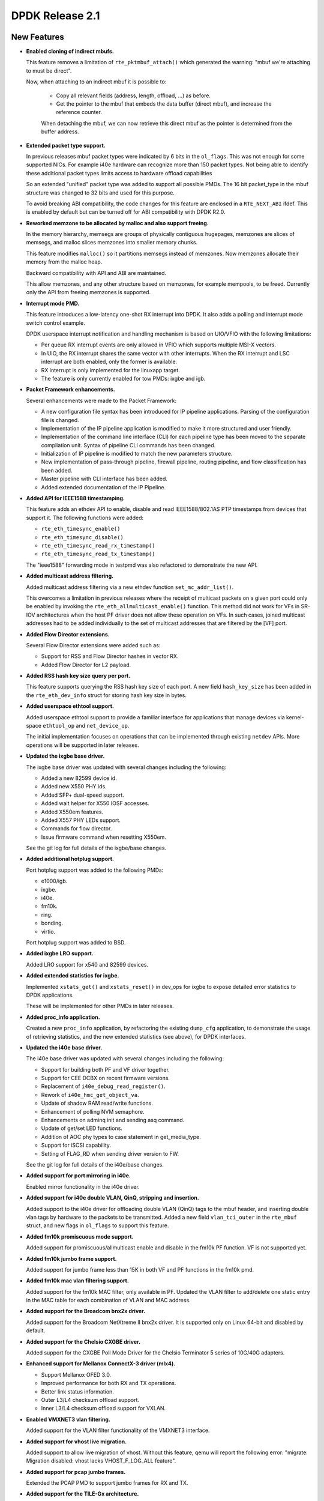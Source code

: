 ..  BSD LICENSE
    Copyright(c) 2010-2015 Intel Corporation. All rights reserved.
    All rights reserved.

    Redistribution and use in source and binary forms, with or without
    modification, are permitted provided that the following conditions
    are met:

    * Redistributions of source code must retain the above copyright
    notice, this list of conditions and the following disclaimer.
    * Redistributions in binary form must reproduce the above copyright
    notice, this list of conditions and the following disclaimer in
    the documentation and/or other materials provided with the
    distribution.
    * Neither the name of Intel Corporation nor the names of its
    contributors may be used to endorse or promote products derived
    from this software without specific prior written permission.

    THIS SOFTWARE IS PROVIDED BY THE COPYRIGHT HOLDERS AND CONTRIBUTORS
    "AS IS" AND ANY EXPRESS OR IMPLIED WARRANTIES, INCLUDING, BUT NOT
    LIMITED TO, THE IMPLIED WARRANTIES OF MERCHANTABILITY AND FITNESS FOR
    A PARTICULAR PURPOSE ARE DISCLAIMED. IN NO EVENT SHALL THE COPYRIGHT
    OWNER OR CONTRIBUTORS BE LIABLE FOR ANY DIRECT, INDIRECT, INCIDENTAL,
    SPECIAL, EXEMPLARY, OR CONSEQUENTIAL DAMAGES (INCLUDING, BUT NOT
    LIMITED TO, PROCUREMENT OF SUBSTITUTE GOODS OR SERVICES; LOSS OF USE,
    DATA, OR PROFITS; OR BUSINESS INTERRUPTION) HOWEVER CAUSED AND ON ANY
    THEORY OF LIABILITY, WHETHER IN CONTRACT, STRICT LIABILITY, OR TORT
    (INCLUDING NEGLIGENCE OR OTHERWISE) ARISING IN ANY WAY OUT OF THE USE
    OF THIS SOFTWARE, EVEN IF ADVISED OF THE POSSIBILITY OF SUCH DAMAGE.


DPDK Release 2.1
================


New Features
------------

* **Enabled cloning of indirect mbufs.**

  This feature removes a limitation of ``rte_pktmbuf_attach()`` which
  generated the warning: "mbuf we're attaching to must be direct".

  Now, when attaching to an indirect mbuf it is possible to:

   * Copy all relevant fields (address, length, offload, ...) as before.

   * Get the pointer to the mbuf that embeds the data buffer (direct mbuf),
     and increase the reference counter.

   When detaching the mbuf, we can now retrieve this direct mbuf as the
   pointer is determined from the buffer address.


* **Extended packet type support.**

  In previous releases mbuf packet types were indicated by 6 bits in the
  ``ol_flags``. This was not enough for some supported NICs. For example i40e
  hardware can recognize more than 150 packet types. Not being able to
  identify these additional packet types limits access to hardware offload
  capabilities

  So an extended "unified" packet type was added to support all possible
  PMDs. The 16 bit packet_type in the mbuf structure was changed to 32 bits
  and used for this purpose.

  To avoid breaking ABI compatibility, the code changes for this feature are
  enclosed in a ``RTE_NEXT_ABI`` ifdef. This is enabled by default but can be
  turned off for ABI compatibility with DPDK R2.0.


* **Reworked memzone to be allocated by malloc and also support freeing.**

  In the memory hierarchy, memsegs are groups of physically contiguous
  hugepages, memzones are slices of memsegs, and malloc slices memzones
  into smaller memory chunks.

  This feature modifies ``malloc()`` so it partitions memsegs instead of
  memzones. Now  memzones allocate their memory from the malloc heap.

  Backward compatibility with API and ABI are maintained.

  This allow memzones, and any other structure based on memzones, for example
  mempools, to be freed. Currently only the API from freeing memzones is
  supported.


* **Interrupt mode PMD.**

  This feature introduces a low-latency one-shot RX interrupt into DPDK. It
  also adds a polling and interrupt mode switch control example.

  DPDK userspace interrupt notification and handling mechanism is based on
  UIO/VFIO with the following limitations:

  * Per queue RX interrupt events are only allowed in VFIO which supports
    multiple MSI-X vectors.
  * In UIO, the RX interrupt shares the same vector with other
    interrupts. When the RX interrupt and LSC interrupt are both enabled, only
    the former is available.
  * RX interrupt is only implemented for the linuxapp target.
  * The feature is only currently enabled for tow PMDs: ixgbe and igb.


* **Packet Framework enhancements.**

  Several enhancements were made to the Packet Framework:

  * A new configuration file syntax has been introduced for IP pipeline
    applications. Parsing of the configuration file is changed.
  * Implementation of the IP pipeline application is modified to make it more
    structured and user friendly.
  * Implementation of the command line interface (CLI) for each pipeline type
    has been moved to the separate compilation unit. Syntax of pipeline CLI
    commands has been changed.
  * Initialization of IP pipeline is modified to match the new parameters
    structure.
  * New implementation of pass-through pipeline, firewall pipeline, routing
    pipeline, and flow classification has been added.
  * Master pipeline with CLI interface has been added.
  * Added extended documentation of the IP Pipeline.


* **Added API for IEEE1588 timestamping.**

  This feature adds an ethdev API to enable, disable and read IEEE1588/802.1AS
  PTP timestamps from devices that support it. The following functions were
  added:

  * ``rte_eth_timesync_enable()``
  * ``rte_eth_timesync_disable()``
  * ``rte_eth_timesync_read_rx_timestamp()``
  * ``rte_eth_timesync_read_tx_timestamp()``

  The "ieee1588" forwarding mode in testpmd was also refactored to demonstrate
  the new API.


* **Added multicast address filtering.**

  Added multicast address filtering via a new ethdev function
  ``set_mc_addr_list()``.

  This overcomes a limitation in previous releases where the receipt of
  multicast packets on a given port could only be enabled by invoking the
  ``rte_eth_allmulticast_enable()`` function. This method did not work for VFs
  in SR-IOV architectures when the host PF driver does not allow these
  operation on VFs. In such cases, joined multicast addresses had to be added
  individually to the set of multicast addresses that are filtered by the [VF]
  port.


* **Added Flow Director extensions.**

  Several Flow Director extensions were added such as:

  * Support for RSS and Flow Director hashes in vector RX.
  * Added Flow Director for L2 payload.


* **Added RSS hash key size query per port.**

  This feature supports querying the RSS hash key size of each port. A new
  field ``hash_key_size`` has been added in the ``rte_eth_dev_info`` struct
  for storing hash key size in bytes.


* **Added userspace ethtool support.**

  Added userspace ethtool support to provide a familiar interface for
  applications that manage devices via kernel-space ``ethtool_op`` and
  ``net_device_op``.

  The initial implementation focuses on operations that can be implemented
  through existing ``netdev`` APIs. More operations will be supported in later
  releases.


* **Updated the ixgbe base driver.**

  The ixgbe base driver was updated with several changes including the
  following:

  * Added a new 82599 device id.
  * Added new X550 PHY ids.
  * Added SFP+ dual-speed support.
  * Added wait helper for X550 IOSF accesses.
  * Added X550em features.
  * Added X557 PHY LEDs support.
  * Commands for flow director.
  * Issue firmware command when resetting X550em.

  See the git log for full details of the ixgbe/base changes.


* **Added additional hotplug support.**

  Port hotplug support was added to the following PMDs:

  * e1000/igb.
  * ixgbe.
  * i40e.
  * fm10k.
  * ring.
  * bonding.
  * virtio.

  Port hotplug support was added to BSD.


* **Added ixgbe LRO support.**

  Added LRO support for x540 and 82599 devices.


* **Added extended statistics for ixgbe.**

  Implemented ``xstats_get()`` and ``xstats_reset()`` in dev_ops for
  ixgbe to expose detailed error statistics to DPDK applications.

  These will be implemented for other PMDs in later releases.


* **Added proc_info application.**

  Created a new ``proc_info`` application, by refactoring the existing
  ``dump_cfg`` application, to demonstrate the usage of retrieving statistics,
  and the new extended statistics (see above), for DPDK interfaces.


* **Updated the i40e base driver.**

  The i40e base driver was updated with several changes including the
  following:

  *  Support for building both PF and VF driver together.
  *  Support for CEE DCBX on recent firmware versions.
  *  Replacement of ``i40e_debug_read_register()``.
  *  Rework of ``i40e_hmc_get_object_va``.
  *  Update of shadow RAM read/write functions.
  *  Enhancement of polling NVM semaphore.
  *  Enhancements on adminq init and sending asq command.
  *  Update of get/set LED functions.
  *  Addition of AOC phy types to case statement in get_media_type.
  *  Support for iSCSI capability.
  *  Setting of FLAG_RD when sending driver version to FW.

  See the git log for full details of the i40e/base changes.


* **Added support for port mirroring in i40e.**

  Enabled mirror functionality in the i40e driver.


* **Added support for i40e double VLAN, QinQ, stripping and insertion.**

  Added support to the i40e driver for offloading double VLAN (QinQ) tags to
  the mbuf header, and inserting double vlan tags by hardware to the packets
  to be transmitted.  Added a new field ``vlan_tci_outer`` in the ``rte_mbuf``
  struct, and new flags in ``ol_flags`` to support this feature.



* **Added fm10k promiscuous mode support.**

  Added support for promiscuous/allmulticast enable and disable in the fm10k PF
  function. VF is not supported yet.


* **Added fm10k jumbo frame support.**

  Added support for jumbo frame less than 15K in both VF and PF functions in the
  fm10k pmd.


* **Added fm10k mac vlan filtering support.**

  Added support for the fm10k MAC filter, only available in PF. Updated the
  VLAN filter to add/delete one static entry in the MAC table for each
  combination of VLAN and MAC address.


* **Added support for the Broadcom bnx2x driver.**

  Added support for the Broadcom NetXtreme II bnx2x driver.
  It is supported only on Linux 64-bit and disabled by default.


* **Added support for the Chelsio CXGBE driver.**

  Added support for the CXGBE Poll Mode Driver for the Chelsio Terminator 5
  series of 10G/40G adapters.


* **Enhanced support for Mellanox ConnectX-3 driver (mlx4).**

  *  Support Mellanox OFED 3.0.
  *  Improved performance for both RX and TX operations.
  *  Better link status information.
  *  Outer L3/L4 checksum offload support.
  *  Inner L3/L4 checksum offload support for VXLAN.


* **Enabled VMXNET3 vlan filtering.**

  Added support for the VLAN filter functionality of the VMXNET3 interface.


* **Added support for vhost live migration.**

  Added support to allow live migration of vhost. Without this feature, qemu
  will report the following error: "migrate: Migration disabled: vhost lacks
  VHOST_F_LOG_ALL feature".


* **Added support for pcap jumbo frames.**

  Extended the PCAP PMD to support jumbo frames for RX and TX.


* **Added support for the TILE-Gx architecture.**

  Added support for the EZchip TILE-Gx family of SoCs.


* **Added hardware memory transactions/lock elision for x86.**

  Added the use of hardware memory transactions (HTM) on fast-path for rwlock
  and spinlock (a.k.a. lock elision). The methods are implemented for x86
  using Restricted Transactional Memory instructions (Intel(r) Transactional
  Synchronization Extensions). The implementation fall-backs to the normal
  rwlock if HTM is not available or memory transactions fail. This is not a
  replacement for all rwlock usages since not all critical sections protected
  by locks are friendly to HTM. For example, an attempt to perform a HW I/O
  operation inside a hardware memory transaction always aborts the transaction
  since the CPU is not able to roll-back should the transaction
  fail. Therefore, hardware transactional locks are not advised to be used
  around ``rte_eth_rx_burst()`` and ``rte_eth_tx_burst()`` calls.


* **Updated Jenkins Hash function**

  Updated the version of the Jenkins Hash (jhash) function used in DPDK from
  the 1996 version to the 2006 version. This gives up to 35% better
  performance, compared to the original one.

  Note, the hashes generated by the updated version differ from the hashes
  generated by the previous version.


* **Added software implementation of the Toeplitz RSS hash**

  Added a software implementation of the Toeplitz hash function used by RSS. It
  can be used either for packet distribution on a single queue NIC or for
  simulating RSS computation on a specific NIC (for example after GRE header
  de-encapsulation).


* **Replaced the existing hash library with a Cuckoo hash implementation.**

  Replaced the existing hash library with another approach, using the Cuckoo
  Hash method to resolve collisions (open addressing). This method pushes
  items from a full bucket when a new entry must be added to it, storing the
  evicted entry in an alternative location, using a secondary hash function.

  This gives the user the ability to store more entries when a bucket is full,
  in comparison with the previous implementation.

  The API has not been changed, although new fields have been added in the
  ``rte_hash`` structure, which has been changed to internal use only.

  The main change when creating a new table is that the number of entries per
  bucket is now fixed, so its parameter is ignored now (it is still there to
  maintain the same parameters structure).

  Also, the maximum burst size in lookup_burst function hash been increased to
  64, to improve performance.


* **Optimized KNI RX burst size computation.**

  Optimized KNI RX burst size computation by avoiding checking how many
  entries are in ``kni->rx_q`` prior to actually pulling them from the fifo.


* **Added KNI multicast.**

  Enabled adding multicast addresses to KNI interfaces by adding an empty
  callback for ``set_rx_mode`` (typically used for setting up hardware) so
  that the ioctl succeeds. This is the same thing as the Linux tap interface
  does.


* **Added cmdline polling mode.**

  Added the ability to process console input in the same thread as packet
  processing by using the ``poll()`` function.

* **Added VXLAN Tunnel End point sample application.**

  Added a Tunnel End point (TEP) sample application that simulates a VXLAN
  Tunnel Endpoint (VTEP) termination in DPDK. It is used to demonstrate the
  offload and filtering capabilities of Intel XL710 10/40 GbE NICsfor VXLAN
  packets.


* **Enabled combining of the ``-m`` and ``--no-huge`` EAL options.**

  Added option to allow combining of the ``-m`` and ``--no-huge`` EAL command
  line options.

  This allows user application to run as non-root but with higher memory
  allocations, and removes a constraint on ``--no-huge`` mode being limited to
  64M.



Resolved Issues
---------------

* **acl: Fix ambiguity between test rules.**

  Some test rules had equal priority for the same category. That could cause
  an ambiguity in building the trie and test results.


* **acl: Fix invalid rule wildness calculation for bitmask field type.**


* **acl: Fix matching rule.**


* **acl: Fix unneeded trie splitting for subset of rules.**

  When rebuilding a trie for limited rule-set, don't try to split the rule-set
  even further.


* **app/testpmd: Fix crash when port id out of bound.**

  Fixed issues in testpmd where using a port greater than 32 would cause a seg
  fault.

  Fixes: edab33b1c01d ("app/testpmd: support port hotplug")


* **app/testpmd: Fix reply to a multicast ICMP request.**

  Set the IP source and destination addresses in the IP header of the ICMP
  reply.


* **app/testpmd: fix MAC address in ARP reply.**

  Fixed issue where in the ``icmpecho`` forwarding mode, ARP replies from
  testpmd contain invalid zero-filled MAC addresses.

  Fixes: 31db4d38de72 ("net: change arp header struct declaration")


* **app/testpmd: fix default flow control values.**

  Fixes: 422a20a4e62d ("app/testpmd: fix uninitialized flow control variables")


* **bonding: Fix crash when stopping inactive slave.**


* **bonding: Fix device initialization error handling.**


* **bonding: Fix initial link status of slave.**

  On Fortville NIC, link status change interrupt callback was not executed
  when slave in bonding was (re-)started.


* **bonding: Fix socket id for LACP slave.**

  Fixes: 46fb43683679 ("bond: add mode 4")


* **bonding: Fix device initialization error handling.**


* **cmdline: Fix small memory leak.**

  A function in ``cmdline.c`` had a return that did not free the buf properly.


* **config: Enable same drivers options for Linux and BSD.**

  Enabled vector ixgbe and i40e bulk alloc for BSD as it is already done for
  Linux.

  Fixes: 304caba12643 ("config: fix bsd options")
  Fixes: 0ff3324da2eb ("ixgbe: rework vector pmd following mbuf changes")


* **devargs: Fix crash on failure.**

  This problem occurred when passing an invalid PCI id to the blacklist API in
  devargs.


* **e1000/i40e: Fix descriptor done flag with odd address.**


* **e1000/igb: fix ieee1588 timestamping initialization.**

  Fixed issue with e1000 ieee1588 timestamp initialization. On initialization
  the IEEE1588 functions read the system time to set their timestamp. However,
  on some 1G NICs, for example, i350, system time is disabled by default and
  the IEEE1588 timestamp was always 0.


* **eal/bsd: Fix inappropriate header guards.**


* **eal/bsd: Fix virtio on FreeBSD.**

  Closing the ``/dev/io`` fd caused a SIGBUS in inb/outb instructions as the
  process lost the IOPL privileges once the fd is closed.

  Fixes: 8a312224bcde ("eal/bsd: fix fd leak")


* **eal/linux: Fix comments on vfio MSI.**


* **eal/linux: Fix irq handling with igb_uio.**

  Fixed an issue where the the introduction of ``uio_pci_generic`` broke
  interrupt handling with igb_uio.

  Fixes: c112df6875a5 ("eal/linux: toggle interrupt for uio_pci_generic")


* **eal/linux: Fix numa node detection.**


* **eal/linux: Fix socket value for undetermined numa node.**

  Sets zero as the default value of pci device numa_node if the socket could
  not be determined. This provides the same default value as FreeBSD which has
  no NUMA support, and makes the return value of ``rte_eth_dev_socket_id()``
  be consistent with the API description.


* **eal/ppc: Fix cpu cycle count for little endian.**

  On IBM POWER8 PPC64 little endian architecture, the definition of tsc union
  will be different. This fix enables the right output from ``rte_rdtsc()``.


* **ethdev: Fix check of threshold for TX freeing.**

  Fixed issue where the parameter to ``tx_free_thresh`` was not consistent
  between the drivers.


* **ethdev: Fix crash if malloc of user callback fails.**

  If ``rte_zmalloc()`` failed in ``rte_eth_dev_callback_register`` then the
  NULL pointer would be dereferenced.


* **ethdev: Fix illegal port access.**

  To obtain a detachable flag, ``pci_drv`` is accessed in
  ``rte_eth_dev_is_detachable()``. However ``pci_drv`` is only valid if port
  is enabled. Fixed by checking ``rte_eth_dev_is_valid_port()`` first.


* **ethdev: Make tables const.**


* **ethdev: Rename and extend the mirror type.**


* **examples/distributor: Fix debug macro.**

  The macro to turn on additional debug output when the app was compiled with
  ``-DDEBUG`` was broken.

  Fixes: 07db4a975094 ("examples/distributor: new sample app")


* **examples/kni: Fix crash on exit.**


* **examples/vhost: Fix build with debug enabled.**

  Fixes: 72ec8d77ac68 ("examples/vhost: rework duplicated code")


* **fm10k: Fix RETA table initialization.**

  The fm10k driver has 128 RETA entries in 32 registers, but it only
  initialized the first 32 when doing multiple RX queue configurations. This
  fix initializes all 128 entries.


* **fm10k: Fix RX buffer size.**


* **fm10k: Fix TX multi-segment frame.**


* **fm10k: Fix TX queue cleaning after start error.**


* **fm10k: Fix Tx queue cleaning after start error.**


* **fm10k: Fix default mac/vlan in switch.**


* **fm10k: Fix interrupt fault handling.**


* **fm10k: Fix jumbo frame issue.**


* **fm10k: Fix mac/vlan filtering.**


* **fm10k: Fix maximum VF number.**


* **fm10k: Fix maximum queue number for VF.**

  Both PF and VF shared code in function ``fm10k_stats_get()``. The function
  worked with PF, but had problems with VF since it has less queues than PF.

  Fixes: a6061d9e7075 ("fm10k: register PF driver")


* **fm10k: Fix queue disabling.**


* **fm10k: Fix switch synchronization.**


* **i40e/base: Fix error handling of NVM state update.**


* **i40e/base: Fix hardware port number for pass-through.**


* **i40e/base: Rework virtual address retrieval for lan queue.**


* **i40e/base: Update LED blinking.**


* **i40e/base: Workaround for PHY type with firmware < 4.4.**


* **i40e: Disable setting of PHY configuration.**


* **i40e: Fix SCTP flow director.**


* **i40e: Fix check of descriptor done flag.**

  Fixes: 4861cde46116 ("i40e: new poll mode driver")
  Fixes: 05999aab4ca6 ("i40e: add or delete flow director")


* **i40e: Fix condition to get VMDQ info.**


* **i40e: Fix registers access from big endian CPU.**


* **i40evf: Clear command when error occurs.**


* **i40evf: Fix RSS with less RX queues than TX queues.**


* **i40evf: Fix crash when setup TX queues.**


* **i40evf: Fix jumbo frame support.**


* **i40evf: Fix offload capability flags.**

  Added checksum offload capability flags which have already been supported
  for a long time.


* **ivshmem: Fix crash in corner case.**

  Fixed issues where depending on the configured segments it was possible to
  hit a segmentation fault as a result of decrementing an unsigned index with
  value 0.


  Fixes: 40b966a211ab ("ivshmem: library changes for mmaping using ivshmem")


* **ixgbe/base: Fix SFP probing.**


* **ixgbe/base: Fix TX pending clearing.**


* **ixgbe/base: Fix X550 CS4227 address.**


* **ixgbe/base: Fix X550 PCIe master disabling.**


* **ixgbe/base: Fix X550 check.**


* **ixgbe/base: Fix X550 init early return.**


* **ixgbe/base: Fix X550 link speed.**


* **ixgbe/base: Fix X550em CS4227 speed mode.**


* **ixgbe/base: Fix X550em SFP+ link stability.**


* **ixgbe/base: Fix X550em UniPHY link configuration.**


* **ixgbe/base: Fix X550em flow control for KR backplane.**


* **ixgbe/base: Fix X550em flow control to be KR only.**


* **ixgbe/base: Fix X550em link setup without SFP.**


* **ixgbe/base: Fix X550em mux after MAC reset.**

  Fixes: d2e72774e58c ("ixgbe/base: support X550")


* **ixgbe/base: Fix bus type overwrite.**


* **ixgbe/base: Fix init handling of X550em link down.**


* **ixgbe/base: Fix lan id before first i2c access.**


* **ixgbe/base: Fix mac type checks.**


* **ixgbe/base: Fix tunneled UDP and TCP frames in flow director.**


* **ixgbe: Check mbuf refcnt when clearing a ring.**

  The function to clear the TX ring when a port was being closed, e.g. on exit
  in testpmd, was not checking the mbuf refcnt before freeing it. Since the
  function in the vector driver to clear the ring after TX does not setting
  the pointer to NULL post-free, this caused crashes if mbuf debugging was
  turned on.


* **ixgbe: Fix RX with buffer address not word aligned.**

  Niantic HW expects the Header Buffer Address in the RXD must be word
  aligned.


* **ixgbe: Fix RX with buffer address not word aligned.**


* **ixgbe: Fix Rx queue reset.**

  Fix to reset vector related RX queue fields to their initial values.

  Fixes: c95584dc2b18 ("ixgbe: new vectorized functions for Rx/Tx")


* **ixgbe: Fix TSO in IPv6.**

  When TSO was used with IPv6, the generated frames were incorrect. The L4
  frame was OK, but the length field of IPv6 header was not populated
  correctly.


* **ixgbe: Fix X550 flow director check.**


* **ixgbe: Fix check for split packets.**

  The check for split packets to be reassembled in the vector ixgbe PMD was
  incorrectly only checking the first 16 elements of the array instead of
  all 32.

  Fixes: cf4b4708a88a ("ixgbe: improve slow-path perf with vector scattered Rx")


* **ixgbe: Fix data access on big endian cpu.**


* **ixgbe: Fix flow director flexbytes offset.**


  Fixes: d54a9888267c ("ixgbe: support flexpayload configuration of flow director")


* **ixgbe: Fix number of segments with vector scattered Rx.**

  Fixes: cf4b4708a88a (ixgbe: improve slow-path perf with vector scattered Rx)


* **ixgbe: Fix offload config option name.**

  The RX_OLFLAGS option was renamed from DISABLE to ENABLE in the driver code
  and Linux config. It is now renamed also in the BSD config and
  documentation.

  Fixes: 359f106a69a9 ("ixgbe: prefer enabling olflags rather than not disabling")


* **ixgbe: Fix release queue mbufs.**

  The calculations of what mbufs were valid in the RX and TX queues were
  incorrect when freeing the mbufs for the vector PMD. This led to crashes due
  to invalid reference counts when mbuf debugging was turned on, and possibly
  other more subtle problems (such as mbufs being freed when in use) in other
  cases.


  Fixes: c95584dc2b18 ("ixgbe: new vectorized functions for Rx/Tx")


* **ixgbe: Move PMD specific fields out of base driver.**

  Move ``rx_bulk_alloc_allowed`` and ``rx_vec_allowed`` from ``ixgbe_hw`` to
  ``ixgbe_adapter``.

  Fixes: 01fa1d6215fa ("ixgbe: unify Rx setup")


* **ixgbe: Rename TX queue release function.**


* **ixgbevf: Fix RX function selection.**

  The logic to select ixgbe the VF RX function is different than the PF.


* **ixgbevf: Fix link status for PF up/down events.**


* **kni: Fix RX loop limit.**

  Loop processing packets dequeued from rx_q was using the number of packets
  requested, not how many it actually received.


* **kni: Fix ioctl in containers, like Docker.**


* **kni: Fix multicast ioctl handling.**


* **log: Fix crash after log_history dump.**


* **lpm: Fix big endian support.**


* **lpm: Fix depth small entry add.**


* **mbuf: Fix cloning with private mbuf data.**

  Added a new ``priv_size`` field in mbuf structure that should be initialized
  at mbuf pool creation. This field contains the size of the application
  private data in mbufs.

  Introduced new static inline functions ``rte_mbuf_from_indirect()`` and
  ``rte_mbuf_to_baddr()`` to replace the existing macros, which take the
  private size into account when attaching and detaching mbufs.


* **mbuf: Fix data room size calculation in pool init.**

  Deduct the mbuf data room size from ``mempool->elt_size`` and ``priv_size``,
  instead of using an hardcoded value that is not related to the real buffer
  size.

  To use ``rte_pktmbuf_pool_init()``, the user can either:

  * Give a NULL parameter to rte_pktmbuf_pool_init(): in this case, the
    private size is assumed to be 0, and the room size is ``mp->elt_size`` -
    ``sizeof(struct rte_mbuf)``.
  * Give the ``rte_pktmbuf_pool_private`` filled with appropriate
    data_room_size and priv_size values.


* **mbuf: Fix init when private size is not zero.**

  Allow the user to use the default ``rte_pktmbuf_init()`` function even if
  the mbuf private size is not 0.


* **mempool: Add structure for object headers.**

  Each object stored in mempools are prefixed by a header, allowing for
  instance to retrieve the mempool pointer from the object. When debug is
  enabled, a cookie is also added in this header that helps to detect
  corruptions and double-frees.

  Introduced a structure that materializes the content of this header,
  and will simplify future patches adding things in this header.


* **mempool: Fix pages computation to determine number of objects.**


* **mempool: Fix returned value after counting objects.**

  Fixes: 148f963fb532 ("xen: core library changes")


* **mlx4: Avoid requesting TX completion events to improve performance.**

  Instead of requesting a completion event for each TX burst, request it on a
  fixed schedule once every MLX4_PMD_TX_PER_COMP_REQ (currently 64) packets to
  improve performance.


* **mlx4: Fix compilation as a shared library and on 32 bit platforms.**


* **mlx4: Fix possible crash on scattered mbuf allocation failure.**

  Fixes issue where failing to allocate a segment, ``mlx4_rx_burst_sp()``
  could call ``rte_pktmbuf_free()`` on an incomplete scattered mbuf whose next
  pointer in the last segment is not set.


* **mlx4: Fix support for multiple vlan filters.**

  This fixes the "Multiple RX VLAN filters can be configured, but only the
  first one works" bug.


* **pcap: Fix storage of name and type in queues.**

  pcap_rx_queue/pcap_tx_queue should store it's own copy of name/type values,
  not the pointer to temporary allocated space.


* **pci: Fix memory leaks and needless increment of map address.**


* **pci: Fix uio mapping differences between linux and bsd.**


* **port: Fix unaligned access to metadata.**

  Fix RTE_MBUF_METADATA macros to allow for unaligned accesses to meta-data
  fields.


* **ring: Fix return of new port id on creation.**


* **timer: Fix race condition.**

  Eliminate problematic race condition in ``rte_timer_manage()`` that can lead
  to corruption of per-lcore pending-lists (implemented as skip-lists).


* **vfio: Fix overflow of BAR region offset and size.**

  Fixes: 90a1633b2347 ("eal/Linux: allow to map BARs with MSI-X tables")


* **vhost: Fix enqueue/dequeue to handle chained vring descriptors.**


* **vhost: Fix race for connection fd.**


* **vhost: Fix virtio freeze due to missed interrupt.**


* **virtio: Fix crash if CQ is not negotiated.**

  Fix NULL dereference if virtio control queue is not negotiated.


* **virtio: Fix ring size negotiation.**

  Negotiate the virtio ring size. The host may allow for very large rings but
  application may only want a smaller ring. Conversely, if the number of
  descriptors requested exceeds the virtio host queue size, then just silently
  use the smaller host size.

  This fixes issues with virtio in non-QEMU environments. For example Google
  Compute Engine allows up to 16K elements in ring.


* **vmxnet3: Fix link state handling.**


Known Issues
------------

* When running the ``vmdq`` sample or ``vhost`` sample applications with the
  Intel(R) XL710 (i40e) NIC, the configuration option
  ``CONFIG_RTE_MAX_QUEUES_PER_PORT`` should be increased from 256 to 1024.


* VM power manager may not work on systems with more than 64 cores.


API Changes
-----------

* The order that user supplied RX and TX callbacks are called in has been
  changed to the order that they were added (fifo) in line with end-user
  expectations. The previous calling order was the reverse of this (lifo) and
  was counter intuitive for users. The actual API is unchanged.


ABI Changes
-----------

* The ``rte_hash`` structure has been changed to internal use only.
